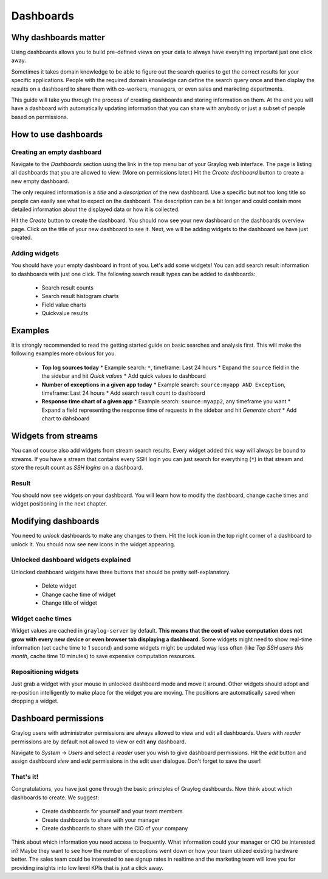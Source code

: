 **********
Dashboards
**********

Why dashboards matter
=====================

Using dashboards allows you to build pre-defined views on your data to always have everything important
just one click away.

Sometimes it takes domain knowledge to be able to figure out the search queries
to get the correct results for your specific applications. People with the required domain knowledge
can define the search query once and then display the results on a dashboard to share them with co-workers,
managers, or even sales and marketing departments.

This guide will take you through the process of creating dashboards and storing information on them.
At the end you will have a dashboard with automatically updating information that you can share with
anybody or just a subset of people based on permissions.

.. image:: /images/dashboards_1.png

How to use dashboards
=====================

Creating an empty dashboard
---------------------------

Navigate to the *Dashboards* section using the link in the top menu bar of your Graylog web interface.
The page is listing all dashboards that you are allowed to view. (More on permissions later.) Hit the
*Create dashboard* button to create a new empty dashboard.

The only required information is a *title* and a *description* of the new dashboard. Use a specific
but not too long title so people can easily see what to expect on the dashboard. The description can be
a bit longer and could contain more detailed information about the displayed data or how it is collected.

Hit the *Create* button to create the dashboard. You should now see your new dashboard on the dashboards
overview page. Click on the title of your new dashboard to see it. Next, we will be adding widgets to the
dashboard we have just created.

.. image:: /images/dashboards_2.jpg

Adding widgets
--------------

You should have your empty dashboard in front of you. Let's add some widgets! You can add search result
information to dashboards with just one click. The following search result types can be added to
dashboards:

  * Search result counts
  * Search result histogram charts
  * Field value charts
  * Quickvalue results

Examples
========

It is strongly recommended to read the getting started guide on basic searches and analysis first. This
will make the following examples more obvious for you.

  * **Top log sources today**
    * Example search: ``*``, timeframe: Last 24 hours
    * Expand the ``source`` field in the the sidebar and hit *Quick values*
    * Add quick values to dashboard
  * **Number of exceptions in a given app today**
    * Example search: ``source:myapp AND Exception``, timeframe: Last 24 hours
    * Add search result count to dashboard
  * **Response time chart of a given app**
    * Example search: ``source:myapp2``, any timeframe you want
    * Expand a field representing the response time of requests in the sidebar and hit *Generate chart*
    * Add chart to dahsboard

Widgets from streams
====================

You can of course also add widgets from stream search results. Every widget added this way will always
be bound to streams. If you have a stream that contains every SSH login you can just search for everything
(``*``) in that stream and store the result count as *SSH logins* on a dashboard.

Result
------

You should now see widgets on your dashboard. You will learn how to modify the dashboard, change cache
times and widget positioning in the next chapter.

Modifying dashboards
====================

You need to *unlock* dashboards to make any changes to them. Hit the lock icon in the top right corner of a
dashboard to unlock it. You should now see new icons in the widget appearing.

Unlocked dashboard widgets explained
------------------------------------

Unlocked dashboard widgets have three buttons that should be pretty self-explanatory.

  * Delete widget
  * Change cache time of widget
  * Change title of widget

Widget cache times
------------------

Widget values are cached in ``graylog-server`` by default. **This means that the cost of value computation
does not grow with every new device or even browser tab displaying a dashboard.** Some widgets might need
to show real-time information (set cache time to 1 second) and some widgets might be updated way less often
(like *Top SSH users this month*, cache time 10 minutes) to save expensive computation resources.

Repositioning widgets
---------------------

Just grab a widget with your mouse in unlocked dashboard mode and move it around. Other widgets should
adopt and re-position intelligently to make place for the widget you are moving. The positions are
automatically saved when dropping a widget.

.. image:: /images/dashboards_6.jpg

Dashboard permissions
=====================

Graylog users with administrator permissions are always allowed to view and edit all dashboards. Users with *reader* permissions
are by default not allowed to view or edit **any** dashboard.

.. image:: /images/dashboards_8.png

Navigate to *System* -> *Users* and select a *reader* user you wish to give dashboard permissions. Hit the *edit* button
and assign dashboard *view* and *edit* permissions in the edit user dialogue. Don't forget to save the user!

That's it!
----------

Congratulations, you have just gone through the basic principles of Graylog dashboards. Now think about which dashboards
to create. We suggest:

 * Create dashboards for yourself and your team members
 * Create dashboards to share with your manager
 * Create dashboards to share with the CIO of your company

Think about which information you need access to frequently. What information could your manager or CIO be interested in?
Maybe they want to see how the number of exceptions went down or how your team utilized existing hardware better. The
sales team could be interested to see signup rates in realtime and the marketing team will love you for providing
insights into low level KPIs that is just a click away.
